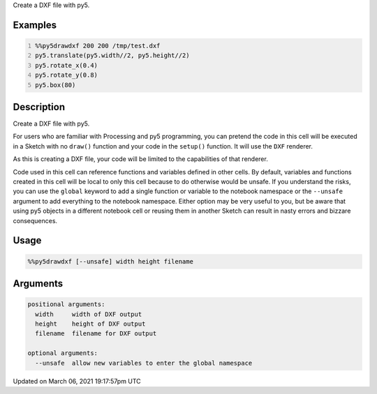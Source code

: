 .. title: %%py5drawdxf
.. slug: py5drawdxf
.. date: 2021-03-06 19:17:57 UTC+00:00
.. tags:
.. category:
.. link:
.. description: py5 %%py5drawdxf documentation
.. type: text

Create a DXF file with py5.

Examples
========

.. raw:: html

    <div class="example-table">

.. raw:: html

    <div class="example-row"><div class="example-cell-image">

.. raw:: html

    </div><div class="example-cell-code">

.. code:: python
    :number-lines:

    %%py5drawdxf 200 200 /tmp/test.dxf
    py5.translate(py5.width//2, py5.height//2)
    py5.rotate_x(0.4)
    py5.rotate_y(0.8)
    py5.box(80)

.. raw:: html

    </div></div>

.. raw:: html

    </div>

Description
===========

Create a DXF file with py5.

For users who are familiar with Processing and py5 programming, you can pretend the code in this cell will be executed in a Sketch with no ``draw()`` function and your code in the ``setup()`` function. It will use the ``DXF`` renderer.

As this is creating a DXF file, your code will be limited to the capabilities of that renderer.

Code used in this cell can reference functions and variables defined in other cells. By default, variables and functions created in this cell will be local to only this cell because to do otherwise would be unsafe. If you understand the risks, you can use the ``global`` keyword to add a single function or variable to the notebook namespace or the ``--unsafe`` argument to add everything to the notebook namespace. Either option may be very useful to you, but be aware that using py5 objects in a different notebook cell or reusing them in another Sketch can result in nasty errors and bizzare consequences.

Usage
=====

.. code::

    %%py5drawdxf [--unsafe] width height filename

Arguments
=========

.. code::

    positional arguments:
      width     width of DXF output
      height    height of DXF output
      filename  filename for DXF output

    optional arguments:
      --unsafe  allow new variables to enter the global namespace

Updated on March 06, 2021 19:17:57pm UTC

